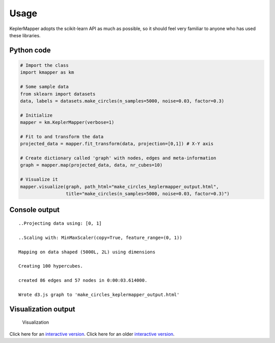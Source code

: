 Usage
=====

KeplerMapper adopts the scikit-learn API as much as possible, so it should feel very familiar to anyone who has used these libraries.

Python code
~~~~~~~~~~~

.. code:: python

    # Import the class
    import kmapper as km

    # Some sample data
    from sklearn import datasets
    data, labels = datasets.make_circles(n_samples=5000, noise=0.03, factor=0.3)

    # Initialize
    mapper = km.KeplerMapper(verbose=1)

    # Fit to and transform the data
    projected_data = mapper.fit_transform(data, projection=[0,1]) # X-Y axis

    # Create dictionary called 'graph' with nodes, edges and meta-information
    graph = mapper.map(projected_data, data, nr_cubes=10)

    # Visualize it
    mapper.visualize(graph, path_html="make_circles_keplermapper_output.html",
                     title="make_circles(n_samples=5000, noise=0.03, factor=0.3)")

Console output
~~~~~~~~~~~~~~

::

    ..Projecting data using: [0, 1]

    ..Scaling with: MinMaxScaler(copy=True, feature_range=(0, 1))

    Mapping on data shaped (5000L, 2L) using dimensions

    Creating 100 hypercubes.

    created 86 edges and 57 nodes in 0:00:03.614000.

    Wrote d3.js graph to 'make_circles_keplermapper_output.html'

Visualization output
~~~~~~~~~~~~~~~~~~~~

.. figure:: http://i.imgur.com/i3cqQVr.png
   :alt: Click for large

   Visualization

Click here for an `interactive
version <http://mlwave.github.io/tda/make_circles_keplermapper_output2.html>`__.
Click here for an older `interactive
version <http://mlwave.github.io/tda/make_circles_keplermapper_output.html>`__.
